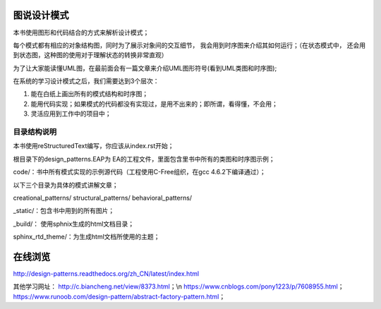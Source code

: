 .. _readme:

图说设计模式
===============

本书使用图形和代码结合的方式来解析设计模式；

每个模式都有相应的对象结构图，同时为了展示对象间的交互细节，
我会用到时序图来介绍其如何运行；（在状态模式中，
还会用到状态图，这种图的使用对于理解状态的转换非常直观）

为了让大家能读懂UML图，在最前面会有一篇文章来介绍UML图形符号(看到UML类图和时序图);



在系统的学习设计模式之后，我们需要达到3个层次：

1. 能在白纸上画出所有的模式结构和时序图；

2. 能用代码实现；如果模式的代码都没有实现过，是用不出来的；即所谓，看得懂，不会用；

3. 灵活应用到工作中的项目中；


目录结构说明
--------------------

本书使用reStructuredText编写，你应该从index.rst开始；

根目录下的design_patterns.EAP为 EA的工程文件，里面包含里书中所有的类图和时序图示例；

code/：书中所有模式实现的示例源代码（工程使用C-Free组织，在gcc 4.6.2下编译通过）；

以下三个目录为具体的模式讲解文章；

creational_patterns/ structural_patterns/ behavioral_patterns/

_static/：包含书中用到的所有图片；

_build/： 使用sphnix生成的html文档目录；

sphinx_rtd_theme/：为生成html文档所使用的主题；


在线浏览
====================

http://design-patterns.readthedocs.org/zh_CN/latest/index.html

其他学习网址：
http://c.biancheng.net/view/8373.html；\\n
https://www.cnblogs.com/pony1223/p/7608955.html；
https://www.runoob.com/design-pattern/abstract-factory-pattern.html；

